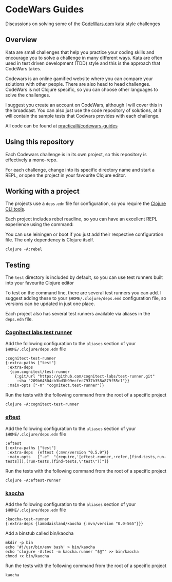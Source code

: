 * CodeWars Guides

Discussions on solving some of the [[https://www.codewars.com/][CodeWars.com]] kata style challenges

** Overview
Kata are small challenges that help you practice your coding skills and encourage you to solve a challenge in many different ways.  Kata are often used in test driven development (TDD) style and this is the approach that CodeWars takes.

Codewars  is an online gamified website where you can compare your solutions with other people.  There are also head to head challenges.  CodeWars is not Clojure specific, so you can choose other languages to solve the challenges.

I suggest you create an account on CodeWars, although I will cover this in the broadcast.  You can also just use the code repository of solutions, at it will contain the sample tests that Codwars provides with each challenge.

All code can be found at [[https://github.com/practicalli/codewars-guides][practicalli/codewars-guides]]

** Using this repository

   Each Codewars challenge is in its own project, so this repository is effectively a mono-repo.

   For each challenge, change into its specific directory name and start a REPL, or open the project in your favourite Clojure editor.

** Working with a project

   The projects use a ~deps.edn~ file for configuration, so you require the [[https://clojure.org/guides/getting_started][Clojure CLI tools]].

   Each project includes rebel readline, so you can have an excellent REPL experience using the command:

   You can use leiningen or boot if you just add their respective configuration file.  The only dependency is Clojure itself.

#+BEGIN_SRC shell
  clojure -A:rebel
#+END_SRC

** Testing

   The ~test~ directory is included by default, so you can use test runners built into your favourite Clojure editor

   To test on the command line, there are several test runners you can add.  I suggest adding these to your ~$HOME/.clojure/deps.end~ configuration file, so versions can be updated in just one place.

   Each project also has several test runners available via aliases in the ~deps.edn~ file.

*** [[https://github.com/cognitect-labs/test-runner][Cognitect labs test runner]]

    Add the following configuration to the ~aliases~ section of your ~$HOME/.clojure/deps.edn~ file

#+BEGIN_SRC shell
:cognitect-test-runner
{:extra-paths ["test"]
 :extra-deps
  {com.cognitect/test-runner
    {:git/url "https://github.com/cognitect-labs/test-runner.git"
     :sha "209b64504cb3bd3b99ecfec7937b358a879f55c1"}}
 :main-opts ["-m" "cognitect.test-runner"]}
#+END_SRC

    Run the tests with the following command from the root of a specific project

#+BEGIN_SRC shell
  clojure -A:cognitect-test-runner
#+END_SRC

*** [[https://github.com/weavejester/eftest][eftest]]

    Add the following configuration to the ~aliases~ section of your ~$HOME/.clojure/deps.edn~ file

#+BEGIN_SRC shell
  :eftest
  {:extra-paths ["test"]
   :extra-deps  {eftest {:mvn/version "0.5.9"}}
   :main-opts   ["-e"  "(require,'[eftest.runner,:refer,[find-tests,run-tests]]),(run-tests,(find-tests,\"test\"))"]}
#+END_SRC

    Run the tests with the following command from the root of a specific project

#+BEGIN_SRC shell
  clojure -A:eftest-runner
#+END_SRC


*** [[https://github.com/lambdaisland/kaocha][kaocha]]

    Add the following configuration to the ~aliases~ section of your ~$HOME/.clojure/deps.edn~ file

#+BEGIN_SRC shell
:kaocha-test-runner
{:extra-deps {lambdaisland/kaocha {:mvn/version "0.0-565"}}}
#+END_SRC

    Add a binstub called bin/kaocha

#+BEGIN_SRC shell
mkdir -p bin
echo '#!/usr/bin/env bash' > bin/kaocha
echo 'clojure -A:test -m kaocha.runner "$@"' >> bin/kaocha
chmod +x bin/kaocha
#+END_SRC

    Run the tests with the following command from the root of a specific project

#+BEGIN_SRC shell
kaocha
#+END_SRC

